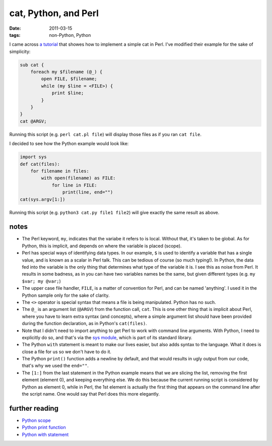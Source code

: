 cat, Python, and Perl
=====================

:date: 2011-03-15
:tags: non-Python, Python



I came across `a tutorial`_ that showes how to implement a simple cat in
Perl. I've modified their example for the sake of simplicity:

.. code-block:: perl

    sub cat {
        foreach my $filename (@_) {
            open FILE, $filename;
            while (my $line = <FILE>) {
                print $line;
            }
        }
    }
    cat @ARGV;

Running this script (e.g. ``perl cat.pl file``)
will display those files as if you ran ``cat file``.

I decided to see how the Python example would look like:

.. code-block:: python

    import sys
    def cat(files):
        for filename in files:
            with open(filename) as FILE:
                for line in FILE:
                    print(line, end="")
    cat(sys.argv[1:])

Running this script (e.g. ``python3 cat.py file1 file2``)
will give exactly the same result as above.


notes
-----

-  The Perl keyword, ``my``, indicates that the variabe it refers to is
   local. Without that, it's taken to be global. As for Python, this is
   implicit, and depends on where the variable is placed (scope).
-  Perl has special ways of identifying data types. In our example,
   ``$`` is used to identify a variable that has a single value, and is
   known as a scalar in Perl talk. This can be tedious of course (so
   much typing!). In Python, the data fed into the variable is the only
   thing that determines what type of the variable it is. I see this as
   noise from Perl. It results in some badness, as in you can have two
   variables names be the same, but given different types (e.g.
   ``my $var; my @var;``)
-  The upper case file handler, ``FILE``, is a matter of convention for
   Perl, and can be named 'anything'. I used it in the Python sample
   only for the sake of clarity.
-  The ``<>`` operator is special syntax that means a file is being
   manipulated. Python has no such.
-  The ``@_`` is an argument list (``@ARGV``) from the function call,
   ``cat``. This is one other thing that is implicit about Perl, where
   you have to learn extra syntax (and concepts), where a simple
   argument list should have been provided during the function
   declaration, as in Python's ``cat(files)``.
-  Note that I didn't need to import anything to get Perl to work with
   command line arguments. With Python, I need to explicitly do so,
   and that's via the `sys module`_, which is part of its standard library.
-  The Python ``with`` statement is meant to make our lives easier, but
   also adds syntax to the language. What it does is close a file for us
   so we don't have to do it.
-  The Python ``print()`` function adds a newline by default, and that
   would results in ugly output from our code, that's why we used the
   ``end=""``.
-  The ``[1:]`` from the last statement in the Python example means that
   we are slicing the list, removing the first element (element 0), and
   keeping everything else. We do this because the current running
   script is considered by Python as element 0, while in Perl, the 1st
   element is actually the first thing that appears on the command line
   after the script name. One would say that Perl does this more
   elegantly.

further reading
---------------

-  `Python scope`_
-  `Python print function`_
-  `Python with statement`_

.. _a tutorial: http://greenteapress.com/perl/perl.pdf
.. _Python scope: http://docs.python.org/reference/executionmodel
.. _sys module: http://docs.python.org/3/library/sys
.. _Python print function: http://docs.python.org/3/library/functions#print
.. _Python with statement: http://docs.python.org/3/reference/compound_stmts#the-with-statement
